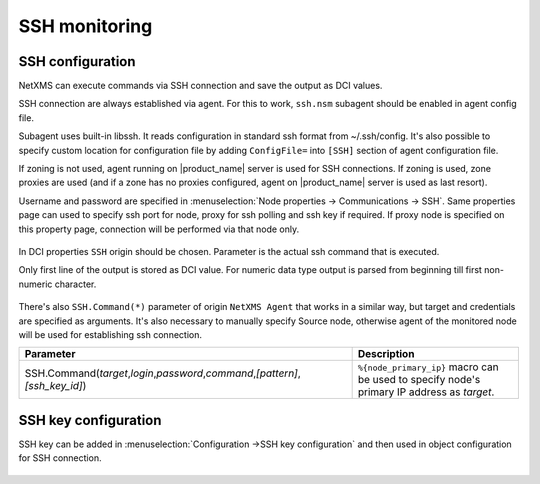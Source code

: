 .. _ssh-monitoring:

==============
SSH monitoring
==============

SSH configuration
-----------------

NetXMS can execute commands via SSH connection and save the output as DCI values.

SSH connection are always established via agent. For this to work, ``ssh.nsm`` subagent should be enabled in agent config file.

Subagent uses built-in libssh. It reads configuration in standard ssh format from ~/.ssh/config.
It's also possible to specify custom location for configuration file by adding ``ConfigFile=`` into ``[SSH]`` section of agent configuration file.

If zoning is not used, agent running on |product_name| server is used for SSH connections.
If zoning is used, zone proxies are used (and if a zone has no proxies configured, agent on |product_name| server is used as last resort).

Username and password are specified in :menuselection:`Node properties -> Communications -> SSH`. Same properties 
page can used to specify ssh port for node, proxy for ssh polling and ssh key if required. 
If proxy node is specified on this property page, connection will be performed via that node only.

.. figure:: _images/ssh_monitoring_node_properties.png

In DCI properties ``SSH`` origin should be chosen. Parameter is the actual ssh command that is executed.

Only first line of the output is stored as DCI value. For numeric data type output is parsed from beginning till first non-numeric character.

.. figure:: _images/ssh_monitoring_dci_properties.png

There's also ``SSH.Command(*)`` parameter of origin ``NetXMS Agent`` that works in a similar way,
but target and credentials are specified as arguments. It's also necessary to manually specify Source node,
otherwise agent of the monitored node will be used for establishing ssh connection.

.. list-table::
   :widths: 100 50
   :header-rows: 1

   * - Parameter
     - Description
   * - SSH.Command(\ *target*\ ,\ *login*\ ,\ *password*\ ,\ *command*\ ,\ *[pattern]*\ ,\ *[ssh_key_id]*\)
     - ``%{node_primary_ip}`` macro can be used to specify node's primary IP address as *target*.


SSH key configuration
---------------------

SSH key can be added in :menuselection:`Configuration ->SSH key configuration` and then used in object configuration 
for SSH connection.

.. figure:: _images/ssh_key_configuration.png
